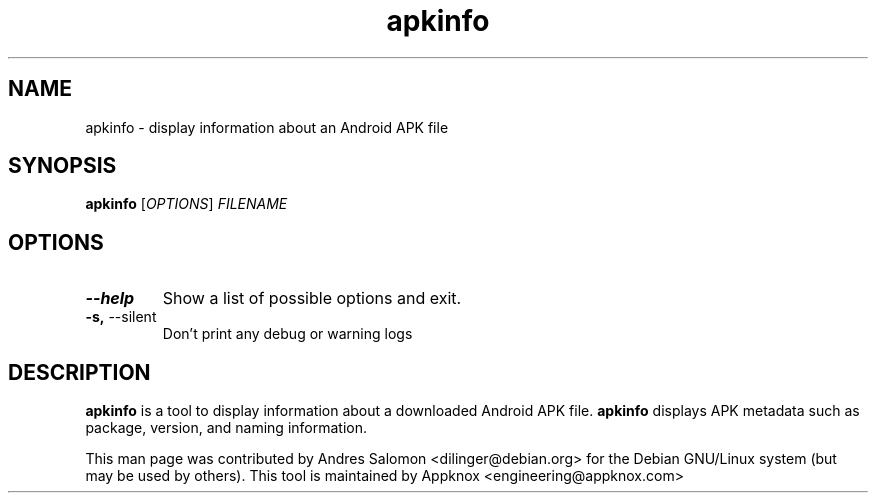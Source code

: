 .\"
.\" apkinfo(1)
.\"
.\" Copyright (C) 2023 Appknox
.TH apkinfo 1 "November 2023"
.SH NAME
apkinfo \- display information about an Android APK file
.SH SYNOPSIS
.B apkinfo
[\fI\,OPTIONS\/\fR] \fI\,FILENAME\/\fR
.SH OPTIONS
.TP
\fB\-\-help\fR
Show a list of possible options and exit.
.TP
\fB\-s,\fP \-\-silent
Don't print any debug or warning logs
.SH DESCRIPTION
.B apkinfo
is a tool to display information about a downloaded Android APK file.
.B apkinfo
displays APK metadata such as package, version, and naming information.

This man page was contributed by Andres Salomon <dilinger@debian.org>
for the Debian GNU/Linux system (but may be used by others). This tool is
maintained by Appknox <engineering@appknox.com>

